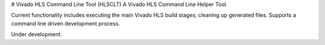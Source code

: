 # Vivado HLS Command Line Tool (HLSCLT)
A Vivado HLS Command Line Helper Tool.

Current functionality includes executing the main Vivado HLS build stages, cleaning up generated files. Supports a command line driven development process.

Under development.


